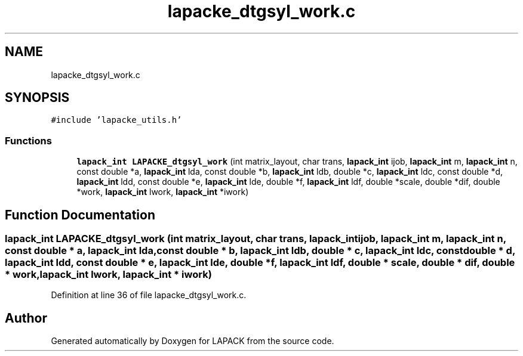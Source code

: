 .TH "lapacke_dtgsyl_work.c" 3 "Tue Nov 14 2017" "Version 3.8.0" "LAPACK" \" -*- nroff -*-
.ad l
.nh
.SH NAME
lapacke_dtgsyl_work.c
.SH SYNOPSIS
.br
.PP
\fC#include 'lapacke_utils\&.h'\fP
.br

.SS "Functions"

.in +1c
.ti -1c
.RI "\fBlapack_int\fP \fBLAPACKE_dtgsyl_work\fP (int matrix_layout, char trans, \fBlapack_int\fP ijob, \fBlapack_int\fP m, \fBlapack_int\fP n, const double *a, \fBlapack_int\fP lda, const double *b, \fBlapack_int\fP ldb, double *c, \fBlapack_int\fP ldc, const double *d, \fBlapack_int\fP ldd, const double *e, \fBlapack_int\fP lde, double *f, \fBlapack_int\fP ldf, double *scale, double *dif, double *work, \fBlapack_int\fP lwork, \fBlapack_int\fP *iwork)"
.br
.in -1c
.SH "Function Documentation"
.PP 
.SS "\fBlapack_int\fP LAPACKE_dtgsyl_work (int matrix_layout, char trans, \fBlapack_int\fP ijob, \fBlapack_int\fP m, \fBlapack_int\fP n, const double * a, \fBlapack_int\fP lda, const double * b, \fBlapack_int\fP ldb, double * c, \fBlapack_int\fP ldc, const double * d, \fBlapack_int\fP ldd, const double * e, \fBlapack_int\fP lde, double * f, \fBlapack_int\fP ldf, double * scale, double * dif, double * work, \fBlapack_int\fP lwork, \fBlapack_int\fP * iwork)"

.PP
Definition at line 36 of file lapacke_dtgsyl_work\&.c\&.
.SH "Author"
.PP 
Generated automatically by Doxygen for LAPACK from the source code\&.
